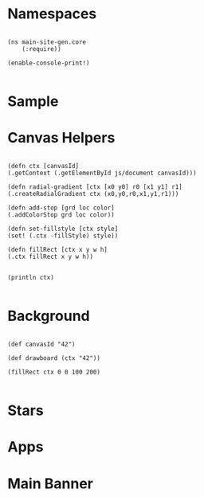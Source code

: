 * Namespaces

#+BEGIN_SRC clojurescript :tangle yes

(ns main-site-gen.core
    (:require))

(enable-console-print!)

#+END_SRC

* Sample
  
* Canvas Helpers
  
  #+BEGIN_SRC clojurescript :tangle yes

(defn ctx [canvasId]
(.getContext (.getElementById js/document canvasId)))

(defn radial-gradient [ctx [x0 y0] r0 [x1 y1] r1]
(.createRadialGradient ctx (x0,y0,r0,x1,y1,r1)))

(defn add-stop [grd loc color]
(.addColorStop grd loc color))

(defn set-fillstyle [ctx style]
(set! (.ctx -fillStyle) style))

(defn fillRect [ctx x y w h]
(.ctx fillRect x y w h))


(println ctx)

  #+END_SRC

* Background

#+BEGIN_SRC clojurescript :tangle yes

(def canvasId "42")

(def drawboard (ctx "42"))

(fillRect ctx 0 0 100 200)

#+END_SRC
  
* Stars

* Apps

* Main Banner

 #+BEGIN_SRC html
 #+END_SRC
